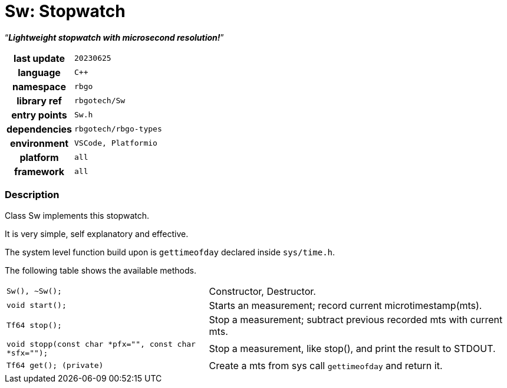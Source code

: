 :document-title: Sw: Stopwatch
:table-caption: off

= *Sw: Stopwatch*

[.big]"`**_Lightweight stopwatch with microsecond resolution!_**`"

[caption="" cols="25h,~m" frame=all grid=all width=50%]
|===

|last update
|20230625

|language
|C++

|namespace
|rbgo

|library ref
|rbgotech/Sw

|entry points
|Sw.h

|dependencies
|rbgotech/rbgo-types

|environment
|VSCode, Platformio

|platform
|all

|framework
|all
|===

=== Description

Class Sw implements this stopwatch.

It is very simple, self explanatory and effective.

The system level function build upon is
`gettimeofday` declared inside `sys/time.h`.

The following table shows the available methods.

[caption="" cols="40m,~d" frame=all grid=all width=50%]
|===

| Sw(), ~Sw();
| Constructor, Destructor.

|void start();
|Starts an measurement; record current microtimestamp(mts).

|Tf64 stop();
|Stop a measurement; subtract previous recorded mts with current mts.

|void stopp(const char *pfx="", const char *sfx="");
|Stop a measurement, like stop(), and print the result to STDOUT.

|Tf64 get(); (private)
|Create a mts from sys call `gettimeofday` and return it.
|===
